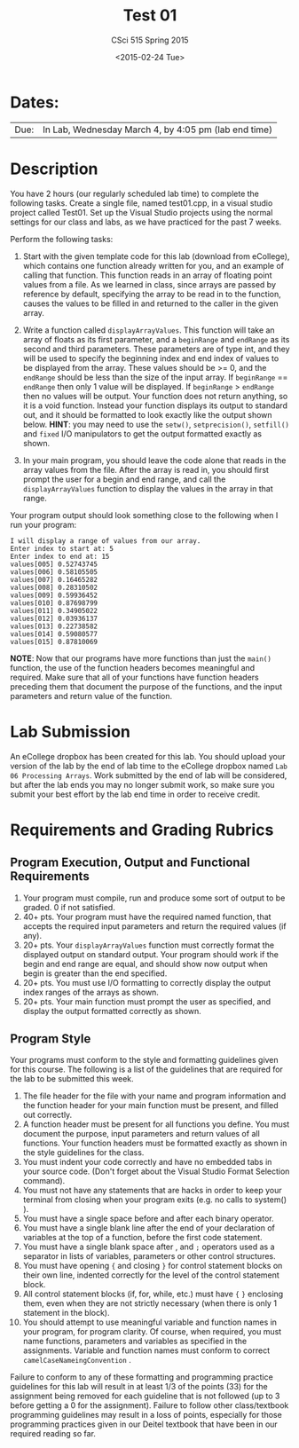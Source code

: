 #+TITLE:     Test 01
#+AUTHOR:    CSci 515 Spring 2015
#+EMAIL:     derek@harter.pro
#+DATE:      <2015-02-24 Tue>
#+DESCRIPTION: Test 01 Spring 2015
#+OPTIONS:   H:4 num:nil toc:nil
#+OPTIONS:   TeX:t LaTeX:t skip:nil d:nil todo:nil pri:nil tags:not-in-toc
#+LATEX_HEADER: \usepackage{minted}
#+LaTeX_HEADER: \usemintedstyle{default}

* Dates:
| Due: | In Lab, Wednesday March 4, by 4:05 pm (lab end time) |

* Description
You have 2 hours (our regularly scheduled lab time) to complete the
following tasks.  Create a single file, named test01.cpp, in a visual
studio project called Test01.  Set up the Visual Studio projects using
the normal settings for our class and labs, as we have practiced for
the past 7 weeks.

Perform the following tasks:

1. Start with the given template code for this lab (download from
   eCollege), which contains one function already written for you, and
   an example of calling that function.  This function reads in an
   array of floating point values from a file.  As we learned in
   class, since arrays are passed by reference by default, specifying
   the array to be read in to the function, causes the values to be
   filled in and returned to the caller in the given array.

2. Write a function called ~displayArrayValues~.  This function will
   take an array of floats as its first parameter, and a ~beginRange~
   and ~endRange~ as its second and third parameters.  These
   parameters are of type int, and they will be used to specify the
   beginning index and end index of values to be displayed from the
   array.  These values should be >= 0, and the ~endRange~ should be
   less than the size of the input array.  If ~beginRange~ ==
   ~endRange~ then only 1 value will be displayed.  If ~beginRange~ >
   ~endRange~ then no values will be output. Your function does not
   return anything, so it is a void function.  Instead your function
   displays its output to standard out, and it should be formatted to
   look exactly like the output shown below.  *HINT*: you may need to
   use the ~setw()~, ~setprecision()~, ~setfill()~ and ~fixed~ I/O
   manipulators to get the output formatted exactly as shown.

3. In your main program, you should leave the code alone that reads in
   the array values from the file.  After the array is read in, you
   should first prompt the user for a begin and end range, and call
   the ~displayArrayValues~ function to display the values in the
   array in that range.

Your program output should look something close to the following when I
run your program:

#+begin_example
I will display a range of values from our array.
Enter index to start at: 5
Enter index to end at: 15
values[005] 0.52743745
values[006] 0.58105505
values[007] 0.16465282
values[008] 0.28310502
values[009] 0.59936452
values[010] 0.87698799
values[011] 0.34905022
values[012] 0.03936137
values[013] 0.22738582
values[014] 0.59080577
values[015] 0.87810069
#+end_example


*NOTE*: Now that our programs have more functions than just the
~main()~ function, the use of the function headers becomes meaningful
and required.  Make sure that all of your functions have function
headers preceding them that document the purpose of the functions, and
the input parameters and return value of the function.

* Lab Submission

An eCollege dropbox has been created for this lab.  You should
upload your version of the lab by the end of lab time to the eCollege
dropbox named ~Lab 06 Processing Arrays~.  Work submitted by the end
of lab will be considered, but after the lab ends you may no longer
submit work, so make sure you submit your best effort by the lab end
time in order to receive credit.

* Requirements and Grading Rubrics

** Program Execution, Output and Functional Requirements

1. Your program must compile, run and produce some sort of output to be
  graded. 0 if not satisfied.
1. 40+ pts.  Your program must have the required named function,
   that accepts the required input parameters and return the required
   values (if any).
1. 20+ pts. Your ~displayArrayValues~ function must correctly format
   the displayed output on standard output.  Your program should work
   if the begin and end range are equal, and should show now output
   when begin is greater than the end specified.
1. 20+ pts.  You must use I/O formatting to correctly display the
   output index ranges of the arrays as shown.  
1. 20+ pts. Your main function must prompt the user as specified, and
   display the output formatted correctly as shown.


** Program Style

Your programs must conform to the style and formatting guidelines given for this course.
The following is a list of the guidelines that are required for the lab to be submitted
this week.

1. The file header for the file with your name and program information
  and the function header for your main function must be present, and
  filled out correctly.
1. A function header must be present for all functions you define.
   You must document the purpose, input parameters and return values
   of all functions.  Your function headers must be formatted exactly
   as shown in the style guidelines for the class.
1. You must indent your code correctly and have no embedded tabs in
  your source code. (Don't forget about the Visual Studio Format
  Selection command).
1. You must not have any statements that are hacks in order to keep
   your terminal from closing when your program exits (e.g. no calls
   to system() ).
1. You must have a single space before and after each binary operator.
1. You must have a single blank line after the end of your declaration
  of variables at the top of a function, before the first code
  statement.
1. You must have a single blank space after , and ~;~ operators used as a
  separator in lists of variables, parameters or other control
  structures.
1. You must have opening ~{~ and closing ~}~ for control statement blocks
  on their own line, indented correctly for the level of the control
  statement block.
1. All control statement blocks (if, for, while, etc.) must have ~{~
   ~}~ enclosing them, even when they are not strictly necessary
   (when there is only 1 statement in the block).
1. You should attempt to use meaningful variable and function names in
   your program, for program clarity.  Of course, when required, you
   must name functions, parameters and variables as specified in the
   assignments.  Variable and function names must conform to correct
   ~camelCaseNameingConvention~ .

Failure to conform to any of these formatting and programming practice
guidelines for this lab will result in at least 1/3 of the points (33)
for the assignment being removed for each guideline that is not
followed (up to 3 before getting a 0 for the assignment). Failure to
follow other class/textbook programming guidelines may result in a
loss of points, especially for those programming practices given in
our Deitel textbook that have been in our required reading so far.

